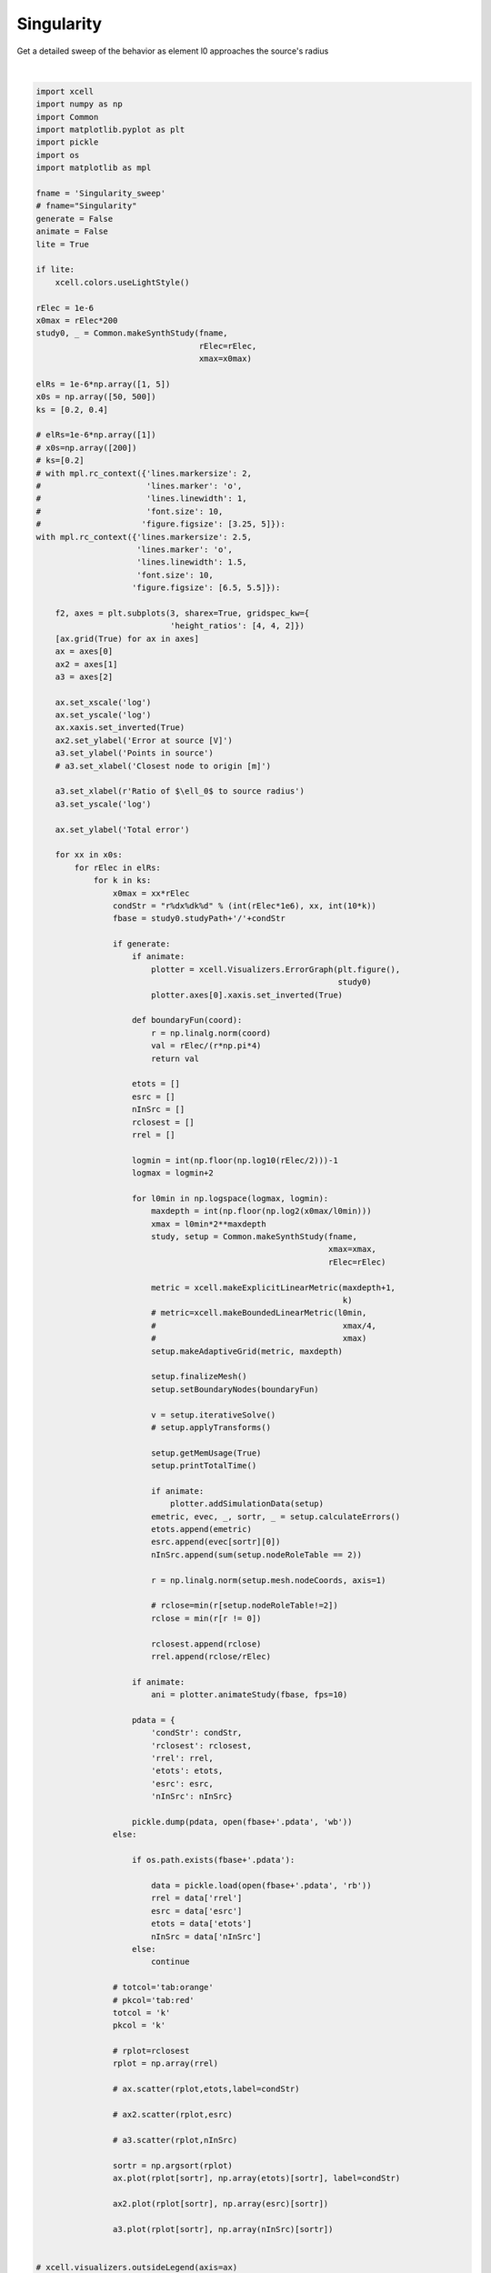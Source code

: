 
.. DO NOT EDIT.
.. THIS FILE WAS AUTOMATICALLY GENERATED BY SPHINX-GALLERY.
.. TO MAKE CHANGES, EDIT THE SOURCE PYTHON FILE:
.. "auto_examples/plot_singularityEffect.py"
.. LINE NUMBERS ARE GIVEN BELOW.

.. only:: html

    .. note::
        :class: sphx-glr-download-link-note

        :ref:`Go to the end <sphx_glr_download_auto_examples_plot_singularityEffect.py>`
        to download the full example code

.. rst-class:: sphx-glr-example-title

.. _sphx_glr_auto_examples_plot_singularityEffect.py:


Singularity
==========================

Get a detailed sweep of the behavior as element l0 approaches the source's radius

.. GENERATED FROM PYTHON SOURCE LINES 10-197



.. image-sg:: /auto_examples/images/sphx_glr_plot_singularityEffect_001.png
   :alt: plot singularityEffect
   :srcset: /auto_examples/images/sphx_glr_plot_singularityEffect_001.png
   :class: sphx-glr-single-img


.. rst-class:: sphx-glr-script-out

 .. code-block:: none

    NEURON mechanisms not found in estimsurvey/.
    WARNING:matplotlib.backends.backend_ps:The PostScript backend does not support transparency; partially transparent artists will be rendered opaque.






|

.. code-block:: default


    import xcell
    import numpy as np
    import Common
    import matplotlib.pyplot as plt
    import pickle
    import os
    import matplotlib as mpl

    fname = 'Singularity_sweep'
    # fname="Singularity"
    generate = False
    animate = False
    lite = True

    if lite:
        xcell.colors.useLightStyle()

    rElec = 1e-6
    x0max = rElec*200
    study0, _ = Common.makeSynthStudy(fname,
                                      rElec=rElec,
                                      xmax=x0max)

    elRs = 1e-6*np.array([1, 5])
    x0s = np.array([50, 500])
    ks = [0.2, 0.4]

    # elRs=1e-6*np.array([1])
    # x0s=np.array([200])
    # ks=[0.2]
    # with mpl.rc_context({'lines.markersize': 2,
    #                      'lines.marker': 'o',
    #                      'lines.linewidth': 1,
    #                      'font.size': 10,
    #                     'figure.figsize': [3.25, 5]}):
    with mpl.rc_context({'lines.markersize': 2.5,
                         'lines.marker': 'o',
                         'lines.linewidth': 1.5,
                         'font.size': 10,
                        'figure.figsize': [6.5, 5.5]}):

        f2, axes = plt.subplots(3, sharex=True, gridspec_kw={
                                'height_ratios': [4, 4, 2]})
        [ax.grid(True) for ax in axes]
        ax = axes[0]
        ax2 = axes[1]
        a3 = axes[2]

        ax.set_xscale('log')
        ax.set_yscale('log')
        ax.xaxis.set_inverted(True)
        ax2.set_ylabel('Error at source [V]')
        a3.set_ylabel('Points in source')
        # a3.set_xlabel('Closest node to origin [m]')

        a3.set_xlabel(r'Ratio of $\ell_0$ to source radius')
        a3.set_yscale('log')

        ax.set_ylabel('Total error')

        for xx in x0s:
            for rElec in elRs:
                for k in ks:
                    x0max = xx*rElec
                    condStr = "r%dx%dk%d" % (int(rElec*1e6), xx, int(10*k))
                    fbase = study0.studyPath+'/'+condStr

                    if generate:
                        if animate:
                            plotter = xcell.Visualizers.ErrorGraph(plt.figure(),
                                                                   study0)
                            plotter.axes[0].xaxis.set_inverted(True)

                        def boundaryFun(coord):
                            r = np.linalg.norm(coord)
                            val = rElec/(r*np.pi*4)
                            return val

                        etots = []
                        esrc = []
                        nInSrc = []
                        rclosest = []
                        rrel = []

                        logmin = int(np.floor(np.log10(rElec/2)))-1
                        logmax = logmin+2

                        for l0min in np.logspace(logmax, logmin):
                            maxdepth = int(np.floor(np.log2(x0max/l0min)))
                            xmax = l0min*2**maxdepth
                            study, setup = Common.makeSynthStudy(fname,
                                                                 xmax=xmax,
                                                                 rElec=rElec)

                            metric = xcell.makeExplicitLinearMetric(maxdepth+1,
                                                                    k)
                            # metric=xcell.makeBoundedLinearMetric(l0min,
                            #                                       xmax/4,
                            #                                       xmax)
                            setup.makeAdaptiveGrid(metric, maxdepth)

                            setup.finalizeMesh()
                            setup.setBoundaryNodes(boundaryFun)

                            v = setup.iterativeSolve()
                            # setup.applyTransforms()

                            setup.getMemUsage(True)
                            setup.printTotalTime()

                            if animate:
                                plotter.addSimulationData(setup)
                            emetric, evec, _, sortr, _ = setup.calculateErrors()
                            etots.append(emetric)
                            esrc.append(evec[sortr][0])
                            nInSrc.append(sum(setup.nodeRoleTable == 2))

                            r = np.linalg.norm(setup.mesh.nodeCoords, axis=1)

                            # rclose=min(r[setup.nodeRoleTable!=2])
                            rclose = min(r[r != 0])

                            rclosest.append(rclose)
                            rrel.append(rclose/rElec)

                        if animate:
                            ani = plotter.animateStudy(fbase, fps=10)

                        pdata = {
                            'condStr': condStr,
                            'rclosest': rclosest,
                            'rrel': rrel,
                            'etots': etots,
                            'esrc': esrc,
                            'nInSrc': nInSrc}

                        pickle.dump(pdata, open(fbase+'.pdata', 'wb'))
                    else:

                        if os.path.exists(fbase+'.pdata'):

                            data = pickle.load(open(fbase+'.pdata', 'rb'))
                            rrel = data['rrel']
                            esrc = data['esrc']
                            etots = data['etots']
                            nInSrc = data['nInSrc']
                        else:
                            continue

                    # totcol='tab:orange'
                    # pkcol='tab:red'
                    totcol = 'k'
                    pkcol = 'k'

                    # rplot=rclosest
                    rplot = np.array(rrel)

                    # ax.scatter(rplot,etots,label=condStr)

                    # ax2.scatter(rplot,esrc)

                    # a3.scatter(rplot,nInSrc)

                    sortr = np.argsort(rplot)
                    ax.plot(rplot[sortr], np.array(etots)[sortr], label=condStr)

                    ax2.plot(rplot[sortr], np.array(esrc)[sortr])

                    a3.plot(rplot[sortr], np.array(nInSrc)[sortr])


    # xcell.visualizers.outsideLegend(axis=ax)
    # ax.legend()
    xcell.util.loground(ax, which='y')
    f2.align_labels()

    for a in axes:
        y0, y1 = a.get_ylim()
        a.vlines(np.pi, y0, y1, linestyle='dashed', color=xcell.colors.BASE)
    # [a.vline(a.)]

    figname = 'multiplot-fullwidth'
    if lite:
        figname += '-lite'

    study0.savePlot(f2, figname)


.. rst-class:: sphx-glr-timing

   **Total running time of the script:** ( 0 minutes  3.939 seconds)


.. _sphx_glr_download_auto_examples_plot_singularityEffect.py:

.. only:: html

  .. container:: sphx-glr-footer sphx-glr-footer-example




    .. container:: sphx-glr-download sphx-glr-download-python

      :download:`Download Python source code: plot_singularityEffect.py <plot_singularityEffect.py>`

    .. container:: sphx-glr-download sphx-glr-download-jupyter

      :download:`Download Jupyter notebook: plot_singularityEffect.ipynb <plot_singularityEffect.ipynb>`


.. only:: html

 .. rst-class:: sphx-glr-signature

    `Gallery generated by Sphinx-Gallery <https://sphinx-gallery.github.io>`_
